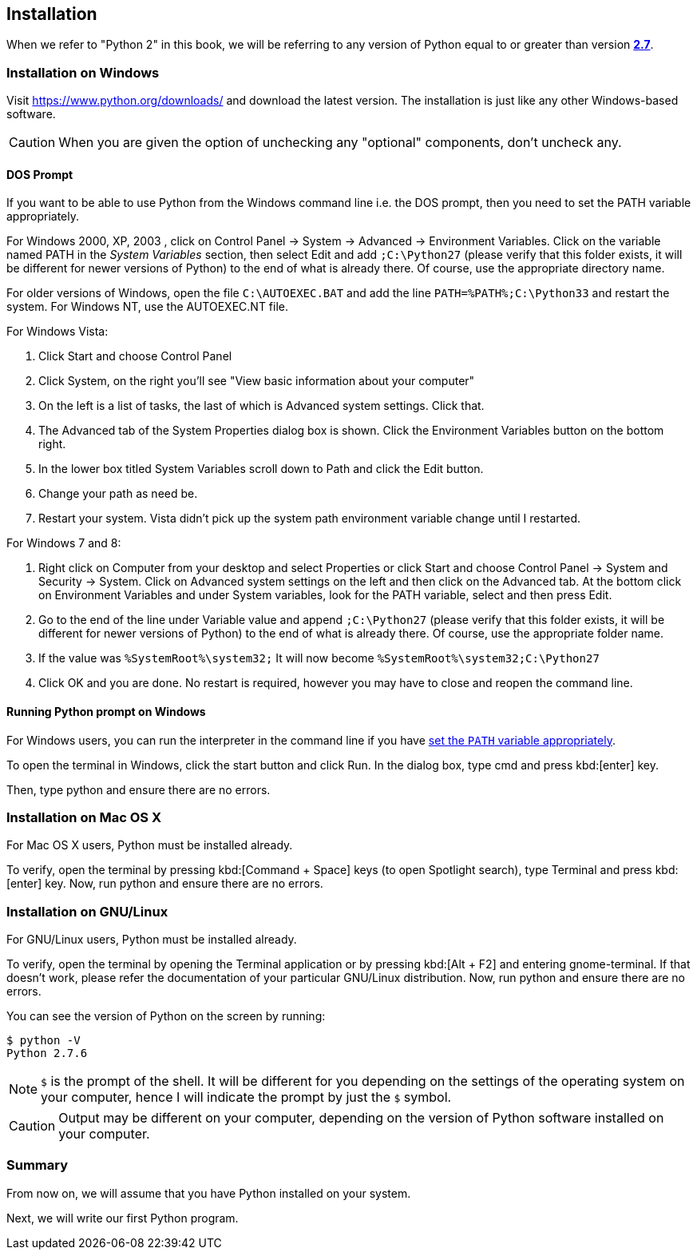 [[installation]]
== Installation

When we refer to "Python 2" in this book, we will be referring to any version of Python equal to or
greater than version https://www.python.org/downloads/[*2.7*].

[[install_windows]]
=== Installation on Windows

Visit https://www.python.org/downloads/ and download the latest version. The installation is just
like any other Windows-based software.

CAUTION: When you are given the option of unchecking any "optional" components, don't uncheck any.

[[dos_prompt]]
==== DOS Prompt

If you want to be able to use Python from the Windows command line i.e. the DOS prompt, then you
need to set the PATH variable appropriately.

For Windows 2000, XP, 2003 , click on +Control Panel+ -> +System+ -> +Advanced+ -> +Environment
Variables+. Click on the variable named +PATH+ in the _System Variables_ section, then select
+Edit+ and add `;C:\Python27` (please verify that this folder exists, it will be different for
newer versions of Python) to the end of what is already there. Of course, use the appropriate
directory name.

For older versions of Windows, open the file `C:\AUTOEXEC.BAT` and add the line
`PATH=%PATH%;C:\Python33` and restart the system. For Windows NT, use the +AUTOEXEC.NT+ file.

For Windows Vista:

. Click Start and choose +Control Panel+
. Click System, on the right you'll see "View basic information about your computer"
. On the left is a list of tasks, the last of which is +Advanced system settings+. Click that.
. The +Advanced+ tab of the +System Properties+ dialog box is shown. Click the +Environment
Variables+ button on the bottom right.
. In the lower box titled +System Variables+ scroll down to Path and click the +Edit+ button.
. Change your path as need be.
. Restart your system. Vista didn't pick up the system path environment variable change until I
restarted.

For Windows 7 and 8:

. Right click on Computer from your desktop and select +Properties+ or click +Start+ and choose
+Control Panel+ -> +System and Security+ -> +System+. Click on +Advanced system settings+ on the
left and then click on the +Advanced+ tab. At the bottom click on +Environment Variables+ and under
+System variables+, look for the +PATH+ variable, select and then press +Edit+.
. Go to the end of the line under Variable value and append `;C:\Python27` (please verify that this
folder exists, it will be different for newer versions of Python) to the end of what is already
there. Of course, use the appropriate folder name.
. If the value was `%SystemRoot%\system32;` It will now become `%SystemRoot%\system32;C:\Python27`
. Click +OK+ and you are done. No restart is required, however you may have to close and reopen the
command line.

==== Running Python prompt on Windows

For Windows users, you can run the interpreter in the command line if you have <<dos_prompt,set the
`PATH` variable appropriately>>.

To open the terminal in Windows, click the start button and click +Run+. In the dialog box, type
+cmd+ and press kbd:[enter] key.

Then, type +python+ and ensure there are no errors.

[[install_osx]]
=== Installation on Mac OS X

For Mac OS X users, Python must be installed already.

To verify, open the terminal by pressing kbd:[Command + Space] keys (to open Spotlight search),
type +Terminal+ and press kbd:[enter] key. Now, run +python+ and ensure there are no errors.

[[install_linux]]
=== Installation on GNU/Linux

For GNU/Linux users, Python must be installed already.

To verify, open the terminal by opening the +Terminal+ application or by pressing kbd:[Alt + F2]
and entering +gnome-terminal+. If that doesn't work, please refer the documentation of your
particular GNU/Linux distribution. Now, run +python+ and ensure there are no errors.

You can see the version of Python on the screen by running:

--------------------------------------------------
$ python -V
Python 2.7.6
--------------------------------------------------

NOTE: `$` is the prompt of the shell. It will be different for you depending on the settings of the
operating system on your computer, hence I will indicate the prompt by just the `$` symbol.

CAUTION: Output may be different on your computer, depending on the version of Python software
installed on your computer.

=== Summary

From now on, we will assume that you have Python installed on your system.

Next, we will write our first Python program.
